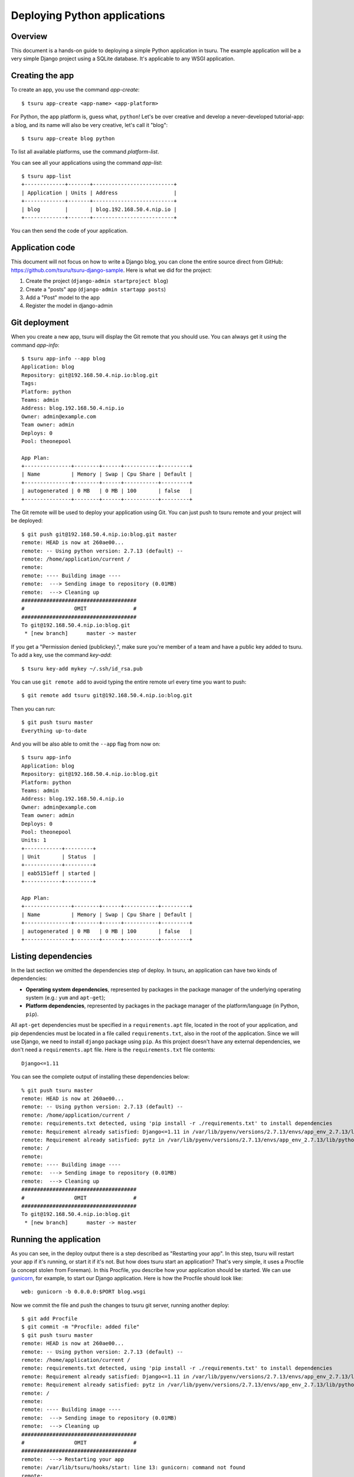 .. Copyright 2012 tsuru authors. All rights reserved.
   Use of this source code is governed by a BSD-style
   license that can be found in the LICENSE file.

+++++++++++++++++++++++++++++
Deploying Python applications
+++++++++++++++++++++++++++++

Overview
========

This document is a hands-on guide to deploying a simple Python application in
tsuru. The example application will be a very simple Django project using a
SQLite database. It's applicable to any WSGI application.

Creating the app
================

To create an app, you use the command `app-create`:

.. highlight:: bash

::

    $ tsuru app-create <app-name> <app-platform>

For Python, the app platform is, guess what, ``python``! Let's be over creative
and develop a never-developed tutorial-app: a blog, and its name will also be
very creative, let's call it "blog":

.. highlight:: bash

::

    $ tsuru app-create blog python

To list all available platforms, use the command `platform-list`.

You can see all your applications using the command `app-list`:

.. highlight:: bash

::

    $ tsuru app-list
    +-------------+-------+--------------------------+
    | Application | Units | Address                  |
    +-------------+-------+--------------------------+
    | blog        |       | blog.192.168.50.4.nip.io |
    +-------------+-------+--------------------------+

You can then send the code of your application.

Application code
================

This document will not focus on how to write a Django blog, you can clone the
entire source direct from GitHub:
https://github.com/tsuru/tsuru-django-sample. Here is what we did for the
project:

#. Create the project (``django-admin startproject blog``)
#. Create a "posts" app (``django-admin startapp posts``)
#. Add a "Post" model to the app
#. Register the model in django-admin

Git deployment
==============

When you create a new app, tsuru will display the Git remote that you should
use. You can always get it using the command `app-info`:

.. highlight:: bash

::

    $ tsuru app-info --app blog
    Application: blog
    Repository: git@192.168.50.4.nip.io:blog.git
    Tags:
    Platform: python
    Teams: admin
    Address: blog.192.168.50.4.nip.io
    Owner: admin@example.com
    Team owner: admin
    Deploys: 0
    Pool: theonepool

    App Plan:
    +---------------+--------+------+-----------+---------+
    | Name          | Memory | Swap | Cpu Share | Default |
    +---------------+--------+------+-----------+---------+
    | autogenerated | 0 MB   | 0 MB | 100       | false   |
    +---------------+--------+------+-----------+---------+

The Git remote will be used to deploy your application using Git. You can just
push to tsuru remote and your project will be deployed:

.. highlight:: bash

::

    $ git push git@192.168.50.4.nip.io:blog.git master
    remote: HEAD is now at 260ae00...
    remote: -- Using python version: 2.7.13 (default) --
    remote: /home/application/current /
    remote:
    remote: ---- Building image ----
    remote:  ---> Sending image to repository (0.01MB)
    remote:  ---> Cleaning up
    #####################################
    #                OMIT               #
    #####################################
    To git@192.168.50.4.nip.io:blog.git
     * [new branch]      master -> master


If you get a "Permission denied (publickey).", make sure you're member of a
team and have a public key added to tsuru. To add a key, use the command
`key-add`:

.. highlight:: bash

::

    $ tsuru key-add mykey ~/.ssh/id_rsa.pub

You can use ``git remote add`` to avoid typing the entire remote url every time
you want to push:

.. highlight:: bash

::

    $ git remote add tsuru git@192.168.50.4.nip.io:blog.git

Then you can run:

.. highlight:: bash

::

    $ git push tsuru master
    Everything up-to-date

And you will be also able to omit the ``--app`` flag from now on:

.. highlight:: bash

::

    $ tsuru app-info
    Application: blog
    Repository: git@192.168.50.4.nip.io:blog.git
    Platform: python
    Teams: admin
    Address: blog.192.168.50.4.nip.io
    Owner: admin@example.com
    Team owner: admin
    Deploys: 0
    Pool: theonepool
    Units: 1
    +------------+---------+
    | Unit       | Status  |
    +------------+---------+
    | eab5151eff | started |
    +------------+---------+

    App Plan:
    +---------------+--------+------+-----------+---------+
    | Name          | Memory | Swap | Cpu Share | Default |
    +---------------+--------+------+-----------+---------+
    | autogenerated | 0 MB   | 0 MB | 100       | false   |
    +---------------+--------+------+-----------+---------+

Listing dependencies
====================

In the last section we omitted the dependencies step of deploy. In tsuru, an
application can have two kinds of dependencies:

* **Operating system dependencies**, represented by packages in the package manager
  of the underlying operating system (e.g.: ``yum`` and ``apt-get``);
* **Platform dependencies**, represented by packages in the package manager of the
  platform/language (in Python, ``pip``).

All ``apt-get`` dependencies must be specified in a ``requirements.apt`` file,
located in the root of your application, and pip dependencies must be located
in a file called ``requirements.txt``, also in the root of the application.
Since we will use Django, we need to install ``django`` package using ``pip``.
As this project doesn't have any external dependencies, we don't need a
``requirements.apt`` file. Here is the ``requirements.txt`` file contents:

::

    Django<=1.11

You can see the complete output of installing these dependencies below:

.. highlight:: bash

::

    % git push tsuru master
    remote: HEAD is now at 260ae00...
    remote: -- Using python version: 2.7.13 (default) --
    remote: /home/application/current /
    remote: requirements.txt detected, using 'pip install -r ./requirements.txt' to install dependencies
    remote: Requirement already satisfied: Django<=1.11 in /var/lib/pyenv/versions/2.7.13/envs/app_env_2.7.13/lib/python2.7/site-packages (from -r ./requirements.txt (line 1))
    remote: Requirement already satisfied: pytz in /var/lib/pyenv/versions/2.7.13/envs/app_env_2.7.13/lib/python2.7/site-packages (from Django<=1.11->-r ./requirements.txt (line 1))
    remote: /
    remote:
    remote: ---- Building image ----
    remote:  ---> Sending image to repository (0.01MB)
    remote:  ---> Cleaning up
    #####################################
    #                OMIT               #
    #####################################
    To git@192.168.50.4.nip.io:blog.git
     * [new branch]      master -> master

Running the application
=======================

As you can see, in the deploy output there is a step described as "Restarting
your app". In this step, tsuru will restart your app if it's running, or start
it if it's not. But how does tsuru start an application? That's very simple, it
uses a Procfile (a concept stolen from Foreman). In this Procfile, you describe
how your application should be started. We can use `gunicorn
<http://gunicorn.org/>`_, for example, to start our Django application. Here is
how the Procfile should look like:

::

    web: gunicorn -b 0.0.0.0:$PORT blog.wsgi

Now we commit the file and push the changes to tsuru git server, running
another deploy:

.. highlight:: bash

::

    $ git add Procfile
    $ git commit -m "Procfile: added file"
    $ git push tsuru master
    remote: HEAD is now at 260ae00...
    remote: -- Using python version: 2.7.13 (default) --
    remote: /home/application/current /
    remote: requirements.txt detected, using 'pip install -r ./requirements.txt' to install dependencies
    remote: Requirement already satisfied: Django<=1.11 in /var/lib/pyenv/versions/2.7.13/envs/app_env_2.7.13/lib/python2.7/site-packages (from -r ./requirements.txt (line 1))
    remote: Requirement already satisfied: pytz in /var/lib/pyenv/versions/2.7.13/envs/app_env_2.7.13/lib/python2.7/site-packages (from Django<=1.11->-r ./requirements.txt (line 1))
    remote: /
    remote:
    remote: ---- Building image ----
    remote:  ---> Sending image to repository (0.01MB)
    remote:  ---> Cleaning up
    #####################################
    #                OMIT               #
    #####################################
    remote:  ---> Restarting your app
    remote: /var/lib/tsuru/hooks/start: line 13: gunicorn: command not found
    remote:
    remote:  ---> Deploy done!
    remote:
    To git@192.168.50.4.nip.io:blog.git
       81e884e..530c528  master -> master

Now we get an error: ``gunicorn: command not found``. It means that we need to
add gunicorn to ``requirements.txt`` file:

.. highlight:: bash

::

    $ cat >> requirements.txt
    gunicorn==19.6
    ^D

Now we commit the changes and run another deploy:

.. highlight:: bash

::

    $ git add requirements.txt
    $ git commit -m "requirements.txt: added gunicorn"
    $ git push tsuru master
    remote: -- Using python version: 2.7.13 (default) --
    remote: /home/application/current /
    remote: requirements.txt detected, using 'pip install -r ./requirements.txt' to install dependencies
    remote: Requirement already satisfied: Django<=1.11 in /var/lib/pyenv/versions/2.7.13/envs/app_env_2.7.13/lib/python2.7/site-packages (from -r ./requirements.txt (line 1))
    remote: Requirement already satisfied: gunicorn==19.6 in /var/lib/pyenv/versions/2.7.13/envs/app_env_2.7.13/lib/python2.7/site-packages (from -r ./requirements.txt (line 2))
    remote: Requirement already satisfied: pytz in /var/lib/pyenv/versions/2.7.13/envs/app_env_2.7.13/lib/python2.7/site-packages (from Django<=1.11->-r ./requirements.txt (line 1))
    remote: /
    remote:
    remote: ---- Building image ----
    remote:  ---> Sending image to repository (0.01MB)
    remote:  ---> Cleaning up
    #####################################
    #                OMIT               #
    #####################################
    remote:  ---> Restarting your app
    remote:
    remote:  ---> Deploy done!
    remote:
    To git@192.168.50.4.nip.io:blog.git
       81e884e..530c528  master -> master

Now that the app is deployed, you can access it from your browser, getting the
IP or host listed in ``app-list`` and opening it. For example,
in the list below:

::

    $ tsuru app-list
    +-------------+-----------+---------------------+
    | Application | Units     | Address             |
    +-------------+-----------+---------------------+
    | blog        | 1 started | blog.cloud.tsuru.io |
    +-------------+-----------+---------------------+


We can access the admin of the app in the URL http://blog.cloud.tsuru.io/admin/.

Deployment hooks
================

It would be boring to manually run ``syncdb`` and/or ``migrate`` after every
deployment. So we can configure an automatic hook to always run before or after
the app restarts.

tsuru parses a file called ``tsuru.yml`` and runs restart hooks. As the
extension suggests, this is a YAML file, that contains a list of commands that
should run before and after the restart. Here is our example of tsuru.yml:

.. highlight:: yaml

::

    hooks:
      build:
        - python manage.py collectstatic -c --noinput
        - python manage.py migrate

For more details, check the :ref:`hooks documentation <yaml_deployment_hooks>`.

tsuru will look for the file in the root of the project. Let's commit and
deploy it:

.. highlight:: bash

::

    $ git add tsuru.yml
    $ git commit -m "tsuru.yml: added file"
    $ git push tsuru master
        remote: -- Using python version: 2.7.13 (default) --
    remote: /home/application/current /
    remote: requirements.txt detected, using 'pip install -r ./requirements.txt' to install dependencies
    remote: Requirement already satisfied: Django<=1.11 in /var/lib/pyenv/versions/2.7.13/envs/app_env_2.7.13/lib/python2.7/site-packages (from -r ./requirements.txt (line 1))
    remote: Requirement already satisfied: gunicorn==19.6 in /var/lib/pyenv/versions/2.7.13/envs/app_env_2.7.13/lib/python2.7/site-packages (from -r ./requirements.txt (line 2))
    remote: Requirement already satisfied: pytz in /var/lib/pyenv/versions/2.7.13/envs/app_env_2.7.13/lib/python2.7/site-packages (from Django<=1.11->-r ./requirements.txt (line 1))
    remote: /
    remote:
    remote: ---- Building image ----
    remote:  ---> Sending image to repository (0.01MB)
    remote:  ---> Cleaning up
    remote: ---- Running build hooks ----
    remote:  ---> Running "python manage.py collectstatic -c --noinput"
    #####################################
    #                OMIT               #
    #####################################
    remote:  ---> Restarting your app
    remote:
    remote:  ---> Deploy done!
    remote:
    To git@192.168.50.4.nip.io:blog.git
       81e884e..530c528  master -> master

It's done! Now we have a Django project deployed on tsuru.

Going further
=============

For more information, you can dig into `tsuru docs <http://docs.tsuru.io>`_, or
read `complete instructions of use for the tsuru client
<https://tsuru-client.readthedocs.org>`_.
